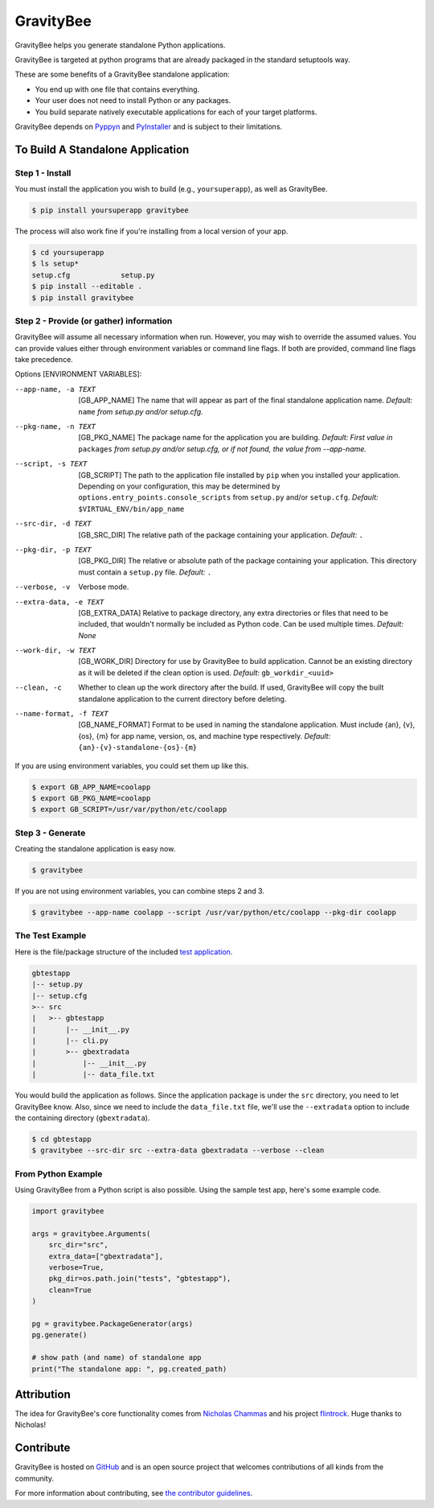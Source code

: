 ==========
GravityBee
==========

.. image:: https://img.shields.io/github/license/YakDriver/gravitybee.svg
    :target: ./LICENSE
    :alt: License
.. image:: https://travis-ci.org/YakDriver/gravitybee.svg?branch=master
    :target: http://travis-ci.org/YakDriver/gravitybee
    :alt: Build Status
.. image:: https://img.shields.io/pypi/pyversions/gravitybee.svg
    :target: https://pypi.python.org/pypi/gravitybee
    :alt: Python Version Compatibility
.. image:: https://img.shields.io/pypi/v/gravitybee.svg
    :target: https://pypi.python.org/pypi/gravitybee
    :alt: Version

GravityBee helps you generate standalone Python applications.

GravityBee is targeted at python
programs that are already packaged in the standard setuptools
way.

These are some benefits of a GravityBee standalone application:

* You end up with one file that contains everything.
* Your user does not need to install Python or any packages.
* You build separate natively executable applications for each of
  your target platforms.

GravityBee depends on `Pyppyn <https://github.com/YakDriver/pyppyn>`_ and
`PyInstaller <http://www.pyinstaller.org>`_ and is subject to their limitations.

To Build A Standalone Application
=================================

Step 1 - Install
----------------

You must install the application you wish to build (e.g.,
``yoursuperapp``), as well as GravityBee.

.. code-block:: bash

    $ pip install yoursuperapp gravitybee

The process will also work fine if you're installing from a local
version of your app.

.. code-block:: bash

    $ cd yoursuperapp
    $ ls setup*
    setup.cfg            setup.py
    $ pip install --editable .
    $ pip install gravitybee

Step 2 - Provide (or gather) information
----------------------------------------

GravityBee will assume all necessary information when run. However,
you may wish to override the assumed
values. You can provide values either through environment variables
or command line flags. If both are
provided, command line flags take precedence.

Options [ENVIRONMENT VARIABLES]:

--app-name, -a TEXT     [GB_APP_NAME] The name that will appear as part of the final standalone application name.
                        *Default:* ``name`` *from setup.py and/or setup.cfg.*

--pkg-name, -n TEXT     [GB_PKG_NAME] The package name for the application you are building.
                        *Default: First value in* ``packages`` *from
                        setup.py and/or setup.cfg,
                        or if not found, the value from --app-name.*

--script, -s TEXT       [GB_SCRIPT] The path to the application file installed by ``pip`` when you installed
                        your application. Depending on your
                        configuration, this may be determined by
                        ``options.entry_points.console_scripts`` from
                        ``setup.py`` and/or ``setup.cfg``.
                        *Default:* ``$VIRTUAL_ENV/bin/app_name``

--src-dir, -d TEXT      [GB_SRC_DIR] The relative path of the package containing your application.
                        *Default:* ``.``

--pkg-dir, -p TEXT      [GB_PKG_DIR] The relative or absolute path of the package containing your application.
                        This directory must contain a ``setup.py`` file.
                        *Default:* ``.``

--verbose, -v           Verbose mode.

--extra-data, -e TEXT   [GB_EXTRA_DATA] Relative to package directory, any extra directories or files that need
                        to be included, that wouldn't normally be
                        included as Python code. Can be used multiple
                        times.
                        *Default: None*

--work-dir, -w TEXT     [GB_WORK_DIR] Directory for use by GravityBee to build application. Cannot be an existing
                        directory as it will be deleted if the clean
                        option is used.
                        *Default:* ``gb_workdir_<uuid>``

--clean, -c             Whether to clean up the work directory after the build. If used, GravityBee will copy the
                        built standalone application to the current
                        directory before deleting.

--name-format, -f TEXT  [GB_NAME_FORMAT] Format to be used in naming the standalone application. Must include
                        {an}, {v}, {os}, {m}
                        for app name, version, os, and machine
                        type respectively.
                        *Default:* ``{an}-{v}-standalone-{os}-{m}``

If you are using environment variables, you could set them up like this.

.. code-block:: bash

    $ export GB_APP_NAME=coolapp
    $ export GB_PKG_NAME=coolapp
    $ export GB_SCRIPT=/usr/var/python/etc/coolapp


Step 3 - Generate
-----------------

Creating the standalone application is easy now.

.. code-block:: bash

    $ gravitybee

If you are not using environment variables, you can combine steps 2 and 3.

.. code-block:: bash

    $ gravitybee --app-name coolapp --script /usr/var/python/etc/coolapp --pkg-dir coolapp

The Test Example
----------------

Here is the file/package structure of the included
`test application <https://github.com/YakDriver/gravitybee/tree/dev/tests/gbtestapp>`_.

.. code-block:: bash

    gbtestapp
    |-- setup.py
    |-- setup.cfg
    >-- src
    |   >-- gbtestapp
    |       |-- __init__.py
    |       |-- cli.py
    |       >-- gbextradata
    |           |-- __init__.py
    |           |-- data_file.txt

You would build the application as follows. Since the application
package is under the ``src`` directory, you need to let GravityBee
know. Also, since we need to include the ``data_file.txt`` file,
we'll use the ``--extradata`` option to include the containing
directory (``gbextradata``).

.. code-block:: bash

    $ cd gbtestapp
    $ gravitybee --src-dir src --extra-data gbextradata --verbose --clean


From Python Example
-------------------

Using GravityBee from a Python script is also possible. Using the
sample test app, here's some example code.

.. code-block:: python

    import gravitybee

    args = gravitybee.Arguments(
        src_dir="src",
        extra_data=["gbextradata"],
        verbose=True,
        pkg_dir=os.path.join("tests", "gbtestapp"),
        clean=True
    )

    pg = gravitybee.PackageGenerator(args)
    pg.generate()

    # show path (and name) of standalone app
    print("The standalone app: ", pg.created_path)


Attribution
===========

The idea for GravityBee's core functionality comes from `Nicholas Chammas <https://github.com/nchammas>`_
and his project `flintrock <https://github.com/nchammas/flintrock>`_. Huge thanks to Nicholas!


Contribute
==========

GravityBee is hosted on `GitHub <http://github.com/YakDriver/gravitybee>`_ and is an open source project that welcomes contributions of all kinds from the community.

For more information about contributing, see `the contributor guidelines <https://github.com/YakDriver/gravitybee/CONTRIBUTING.rst>`_.


